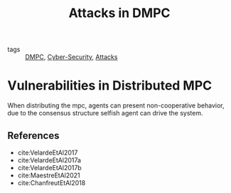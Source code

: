 :PROPERTIES:
:ID:       cf737a91-5945-49ce-aa2b-8ce6021fd3d6
:END:
#+title: Attacks in DMPC
- tags :: [[id:92ed23b5-1480-4241-b074-a5b4a1d42069][DMPC]], [[id:f749a890-bca4-4e79-87d2-5ac6efc17070][Cyber-Security]], [[id:968014ea-c431-495f-9e75-0ecfd2a236dd][Attacks]]


* Vulnerabilities in Distributed MPC
When distributing the mpc, agents can present non-cooperative behavior, due to the consensus structure selfish agent can drive the system.

** References
- cite:VelardeEtAl2017
- cite:VelardeEtAl2017a
- cite:VelardeEtAl2017b
- cite:MaestreEtAl2021
- cite:ChanfreutEtAl2018

